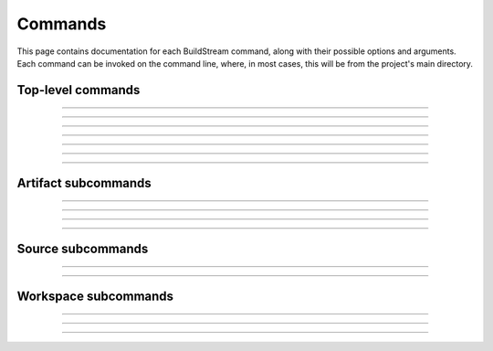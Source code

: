 
.. _commands:

Commands
========
This page contains documentation for each BuildStream command,
along with their possible options and arguments. Each command can be
invoked on the command line, where, in most cases, this will be from the
project's main directory.


Top-level commands
------------------

.. The bst options e.g. bst --version, or bst --verbose etc.
.. _invoking_bst:

.. click:: buildstream._frontend:cli
   :prog: bst

.. Further description of the command goes here

----

.. _invoking_artifact:

.. click:: buildstream._frontend.cli:artifact
   :prog: bst artifact

----

.. the `bst init` command
.. _invoking_init:

.. click:: buildstream._frontend.cli:init
   :prog: bst init

----

.. the `bst build` command
.. _invoking_build:

.. click:: buildstream._frontend.cli:build
   :prog: bst build

----

.. _invoking_show:

.. click:: buildstream._frontend.cli:show
   :prog: bst show

----

.. _invoking_shell:

.. click:: buildstream._frontend.cli:shell
   :prog: bst shell

----

.. _invoking_source:

.. click:: buildstream._frontend.cli:source
   :prog: bst source

----

.. _invoking_workspace:

.. click:: buildstream._frontend.cli:workspace
   :prog: bst workspace


Artifact subcommands
--------------------

.. _invoking_artifact_checkout:

.. click:: buildstream._frontend.cli:artifact_checkout
   :prog: bst artifact checkout

----

.. _invoking_artifact_log:

.. click:: buildstream._frontend.cli:artifact_log
   :prog: bst artifact log

----

.. _invoking_artifact_pull:

.. click:: buildstream._frontend.cli:artifact_pull
   :prog: bst artifact pull

----

.. _invoking_artifact_push:

.. click:: buildstream._frontend.cli:artifact_push
   :prog: bst artifact push

----

.. _invoking_artifact_delete:

.. click:: buildstream._frontend.cli:artifact_delete
   :prog: bst artifact delete


Source subcommands
------------------

.. _invoking_source_fetch:

.. click:: buildstream._frontend.cli:source_fetch
   :prog: bst source fetch

----

.. _invoking_source_track:

.. click:: buildstream._frontend.cli:source_track
   :prog: bst source track

----

.. _invoking_source_checkout:

.. click:: buildstream._frontend.cli:source_checkout
   :prog: bst source checkout


Workspace subcommands
---------------------

.. _invoking_workspace_open:

.. click:: buildstream._frontend.cli:workspace_open
   :prog: bst workspace open

----

.. _invoking_workspace_close:

.. click:: buildstream._frontend.cli:workspace_close
   :prog: bst workspace close

----

.. _invoking_workspace_reset:

.. click:: buildstream._frontend.cli:workspace_reset
   :prog: bst workspace reset

----

.. _invoking_workspace_list:

.. click:: buildstream._frontend.cli:workspace_list
   :prog: bst workspace list
